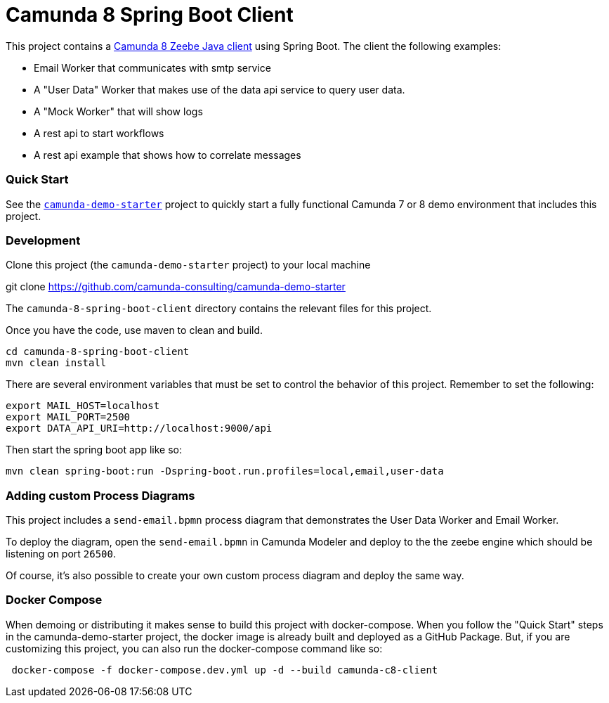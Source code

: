# Camunda 8 Spring Boot Client

This project contains a https://docs.camunda.io/docs/apis-clients/java-client/[Camunda 8 Zeebe Java client] using Spring Boot. The client the following examples:

* Email Worker that communicates with smtp service
* A "User Data" Worker that makes use of the data api service to query user data.
* A "Mock Worker" that will show logs
* A rest api to start workflows
* A rest api example that shows how to correlate messages

### Quick Start

See the https://github.com/camunda-consulting/camunda-demo-starter[`camunda-demo-starter`] project to quickly start a fully functional Camunda 7 or 8 demo environment that includes this project.

### Development

Clone this project (the `camunda-demo-starter` project) to your local machine

git clone https://github.com/camunda-consulting/camunda-demo-starter

The `camunda-8-spring-boot-client` directory contains the relevant files for this project.

Once you have the code, use maven to clean and build.

```
cd camunda-8-spring-boot-client
mvn clean install
```

There are several environment variables that must be set to control the behavior of this project. Remember to set the following:

```
export MAIL_HOST=localhost
export MAIL_PORT=2500
export DATA_API_URI=http://localhost:9000/api
```

Then start the spring boot app like so:

 mvn clean spring-boot:run -Dspring-boot.run.profiles=local,email,user-data

### Adding custom Process Diagrams

This project includes a `send-email.bpmn` process diagram that demonstrates the User Data Worker and Email Worker.

To deploy the diagram, open the `send-email.bpmn` in Camunda Modeler and deploy to the the zeebe engine which should be listening on port `26500`.

Of course, it's also possible to create your own custom process diagram and deploy the same way.

### Docker Compose

When demoing or distributing it makes sense to build this project with docker-compose. When you follow the "Quick Start" steps in the camunda-demo-starter project, the docker image is already built and deployed as a GitHub Package. But, if you are customizing this project, you can also run the docker-compose command like so:

```
 docker-compose -f docker-compose.dev.yml up -d --build camunda-c8-client
```
